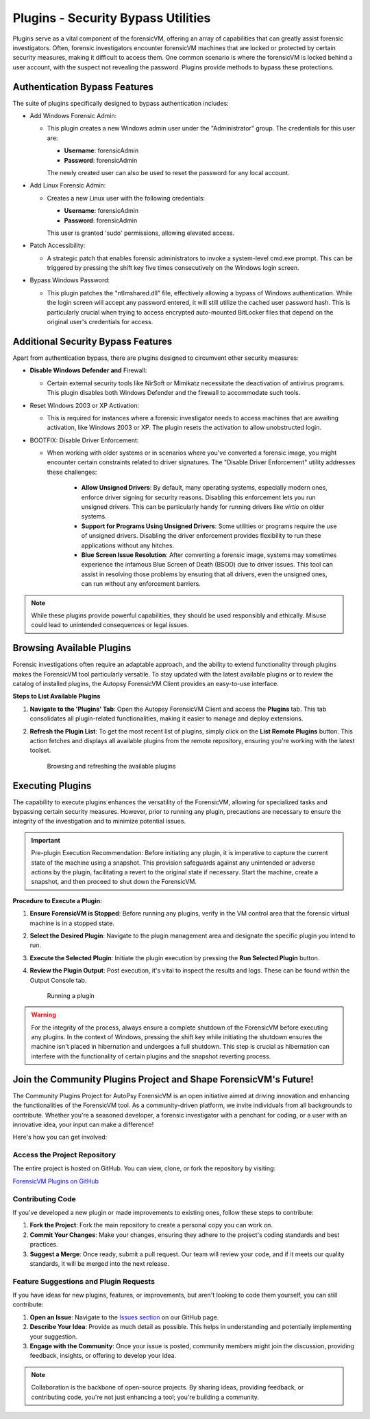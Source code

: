 Plugins - Security Bypass Utilities
=====================================

Plugins serve as a vital component of the forensicVM, offering an array of capabilities that can greatly assist forensic investigators. Often, forensic investigators encounter forensicVM machines that are locked or protected by certain security measures, making it difficult to access them. One common scenario is where the forensicVM is locked behind a user account, with the suspect not revealing the password. Plugins provide methods to bypass these protections.

Authentication Bypass Features
---------------------------------------

The suite of plugins specifically designed to bypass authentication includes:

- Add Windows Forensic Admin:
  
  - This plugin creates a new Windows admin user under the "Administrator" group. The credentials for this user are:

    - **Username**: forensicAdmin
    - **Password**: forensicAdmin
    
    The newly created user can also be used to reset the password for any local account.

- Add Linux Forensic Admin:

  - Creates a new Linux user with the following credentials:
    
    - **Username**: forensicAdmin
    - **Password**: forensicAdmin
    
    This user is granted 'sudo' permissions, allowing elevated access.

- Patch Accessibility:

  - A strategic patch that enables forensic administrators to invoke a system-level cmd.exe prompt. This can be triggered by pressing the shift key five times consecutively on the Windows login screen.

- Bypass Windows Password:

  - This plugin patches the "ntlmshared.dll" file, effectively allowing a bypass of Windows authentication. While the login screen will accept any password entered, it will still utilize the cached user password hash. This is particularly crucial when trying to access encrypted auto-mounted BitLocker files that depend on the original user's credentials for access.

Additional Security Bypass Features
-------------------------------------------

Apart from authentication bypass, there are plugins designed to circumvent other security measures:

- **Disable Windows Defender and** Firewall:

  - Certain external security tools like NirSoft or Mimikatz necessitate the deactivation of antivirus programs. This plugin disables both Windows Defender and the firewall to accommodate such tools.

- Reset Windows 2003 or XP Activation:

  - This is required for instances where a forensic investigator needs to access machines that are awaiting activation, like Windows 2003 or XP. The plugin resets the activation to allow unobstructed login.

- BOOTFIX: Disable Driver Enforcement:

  - When working with older systems or in scenarios where you've converted a forensic image, you might encounter certain constraints related to driver signatures. The "Disable Driver Enforcement" utility addresses these challenges:

      - **Allow Unsigned Drivers**: By default, many operating systems, especially modern ones, enforce driver signing for security reasons. Disabling this enforcement lets you run unsigned drivers. This can be particularly handy for running drivers like `virtio` on older systems.

      - **Support for Programs Using Unsigned Drivers**: Some utilities or programs require the use of unsigned drivers. Disabling the driver enforcement provides flexibility to run these applications without any hitches.

      - **Blue Screen Issue Resolution**: After converting a forensic image, systems may sometimes experience the infamous Blue Screen of Death (BSOD) due to driver issues. This tool can assist in resolving those problems by ensuring that all drivers, even the unsigned ones, can run without any enforcement barriers.

.. note::

   While these plugins provide powerful capabilities, they should be used responsibly and ethically. Misuse could lead to unintended consequences or legal issues.


Browsing Available Plugins
-----------------------------------

Forensic investigations often require an adaptable approach, and the ability to extend functionality through plugins makes the ForensicVM tool particularly versatile. To stay updated with the latest available plugins or to review the catalog of installed plugins, the Autopsy ForensicVM Client provides an easy-to-use interface.

**Steps to List Available Plugins**

1. **Navigate to the 'Plugins' Tab**:
   Open the Autopsy ForensicVM Client and access the **Plugins** tab. This tab consolidates all plugin-related functionalities, making it easier to manage and deploy extensions.

2. **Refresh the Plugin List**:
   To get the most recent list of plugins, simply click on the **List Remote Plugins** button. This action fetches and displays all available plugins from the remote repository, ensuring you're working with the latest toolset.

    .. raw:: latex

       \FloatBarrier

    .. figure:: img/list_plugins_0001.jpg
       :alt: Interface displaying the 'List Remote Plugins' button for updating and viewing available plugins.
       :align: center
       :width: 500

       Browsing and refreshing the available plugins

    .. raw:: latex

       \FloatBarrier

Executing Plugins
---------------------------

The capability to execute plugins enhances the versatility of the ForensicVM, allowing for specialized tasks and bypassing certain security measures. However, prior to running any plugin, precautions are necessary to ensure the integrity of the investigation and to minimize potential issues.

.. important::
   
   Pre-plugin Execution Recommendation: 
   Before initiating any plugin, it is imperative to capture the current state of the machine using a snapshot. This provision safeguards against any unintended or adverse actions by the plugin, facilitating a revert to the original state if necessary. Start the machine, create a snapshot, and then proceed to shut down the ForensicVM.

**Procedure to Execute a Plugin:**


1. **Ensure ForensicVM is Stopped**:
   Before running any plugins, verify in the VM control area that the forensic virtual machine is in a stopped state.

2. **Select the Desired Plugin**:
   Navigate to the plugin management area and designate the specific plugin you intend to run.

3. **Execute the Selected Plugin**:
   Initiate the plugin execution by pressing the **Run Selected Plugin** button.

4. **Review the Plugin Output**:
   Post execution, it's vital to inspect the results and logs. These can be found within the Output Console tab.

    .. raw:: latex

       \FloatBarrier

    .. figure:: img/run_plugin_0001.jpg
       :alt: Running a plugin
       :align: center
       :width: 500

       Running a plugin

    .. raw:: latex

       \FloatBarrier

.. warning::

   For the integrity of the process, always ensure a complete shutdown of the ForensicVM before executing any plugins. In the context of Windows, pressing the shift key while initiating the shutdown ensures the machine isn't placed in hibernation and undergoes a full shutdown. This step is crucial as hibernation can interfere with the functionality of certain plugins and the snapshot reverting process.

Join the Community Plugins Project and Shape ForensicVM's Future!
------------------------------------------------------------------

The Community Plugins Project for AutoPsy ForensicVM is an open initiative aimed at driving innovation and enhancing the functionalities of the ForensicVM tool. As a community-driven platform, we invite individuals from all backgrounds to contribute. Whether you're a seasoned developer, a forensic investigator with a penchant for coding, or a user with an innovative idea, your input can make a difference!

Here's how you can get involved:

Access the Project Repository
**************************************

The entire project is hosted on GitHub. You can view, clone, or fork the repository by visiting:

`ForensicVM Plugins on GitHub <https://github.com/nunomourinho/forensicVM-Plugins>`_

Contributing Code
**************************

If you've developed a new plugin or made improvements to existing ones, follow these steps to contribute:

1. **Fork the Project**: Fork the main repository to create a personal copy you can work on.
2. **Commit Your Changes**: Make your changes, ensuring they adhere to the project's coding standards and best practices.
3. **Suggest a Merge**: Once ready, submit a pull request. Our team will review your code, and if it meets our quality standards, it will be merged into the next release.

Feature Suggestions and Plugin Requests
*****************************************

If you have ideas for new plugins, features, or improvements, but aren't looking to code them yourself, you can still contribute:

1. **Open an Issue**: Navigate to the `Issues section <https://github.com/nunomourinho/forensicVM-Plugins/issues>`_ on our GitHub page.
2. **Describe Your Idea**: Provide as much detail as possible. This helps in understanding and potentially implementing your suggestion.
3. **Engage with the Community**: Once your issue is posted, community members might join the discussion, providing feedback, insights, or offering to develop your idea.

.. note::

   Collaboration is the backbone of open-source projects. By sharing ideas, providing feedback, or contributing code, you're not just enhancing a tool; you're building a community.
